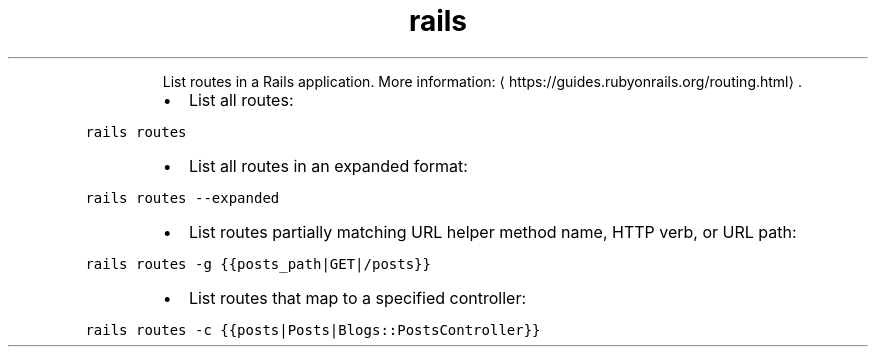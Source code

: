 .TH rails routes
.PP
.RS
List routes in a Rails application.
More information: \[la]https://guides.rubyonrails.org/routing.html\[ra]\&.
.RE
.RS
.IP \(bu 2
List all routes:
.RE
.PP
\fB\fCrails routes\fR
.RS
.IP \(bu 2
List all routes in an expanded format:
.RE
.PP
\fB\fCrails routes \-\-expanded\fR
.RS
.IP \(bu 2
List routes partially matching URL helper method name, HTTP verb, or URL path:
.RE
.PP
\fB\fCrails routes \-g {{posts_path|GET|/posts}}\fR
.RS
.IP \(bu 2
List routes that map to a specified controller:
.RE
.PP
\fB\fCrails routes \-c {{posts|Posts|Blogs::PostsController}}\fR
